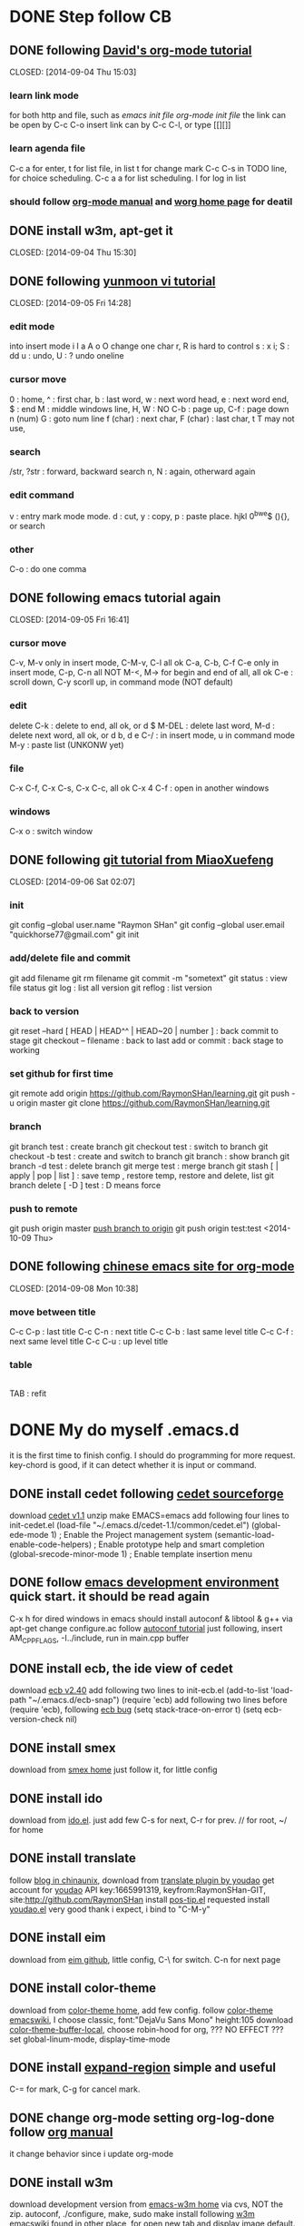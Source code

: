 #+SEQ_TODO: TODO | DONE(d)  CANCEL(c)  FAIL(f) CONTINUE(u)  

* DONE Step follow CB 
** DONE following [[http://orgmode.org/worg/org-tutorials/orgtutorial_dto.html][David's org-mode tutorial]] 
   CLOSED: [2014-09-04 Thu 15:03] 
*** learn link mode 
for both http and file, such as [[~/.emacs.d/init.el][emacs init file]] [[~/.emacs.d/init-org.el][org-mode init file]] 
the link can be open by C-c C-o insert link can by C-c C-l, or type [[][]] 
*** learn agenda file
C-c a for enter, t for list file, 
in list t for change mark C-c C-s in TODO line, for choice scheduling. 
C-c a a for list scheduling. l for log in list 
*** should follow [[http://orgmode.org/manual/index.html][org-mode manual]] and [[http://orgmode.org/worg/][worg home page]] for deatil 
** DONE install w3m, apt-get it
   CLOSED: [2014-09-04 Thu 15:30] 
** DONE following [[http://blog.sina.com.cn/s/blog_559f6ffc01000aj1.html][yunmoon vi tutorial]] 
   CLOSED: [2014-09-05 Fri 14:28] 
*** edit mode 
into insert mode i I a A o O 
change one char r, R is hard to control 
s : x i; S : dd u : undo, U : ? undo oneline 
*** cursor move 
0 : home, ^ : first char, b : last word, w : next word head, e : next word end, $ : end 
M : middle windows line, H, W : NO 
C-b : page up, C-f : page down n (num) 
G : goto num line 
f (char) : next char, F (char) : last char, t T may not use, 
*** search 
/str, ?str : forward, backward search 
n, N : again, otherward again 
*** edit command 
v : entry mark mode mode. d : cut, y : copy, p : paste 
place. hjkl 0^bwe$ (){}, or search 
*** other 
C-o : do one comma 
** DONE following emacs tutorial again 
   CLOSED: [2014-09-05 Fri 16:41] 
*** cursor move 
C-v, M-v only in insert mode, C-M-v, C-l all ok 
C-a, C-b, C-f C-e only in insert mode, C-p, C-n all NOT 
M-<, M-> for begin and end of all, all ok 
C-e : scroll down, C-y scorll up, in command mode (NOT default) 
*** edit 
delete C-k : delete to end, all ok, or d $ 
M-DEL : delete last word, M-d : delete next word, all ok, or d b, d e 
C-/ : in insert mode, u in command mode 
M-y : paste list (UNKONW yet) 
*** file 
C-x C-f, C-x C-s, C-x C-c, all ok 
C-x 4 C-f : open in another windows 
*** windows 
C-x o : switch window 
** DONE following [[http://www.liaoxuefeng.com/wiki/0013739516305929606dd18361248578c67b8067c8c017b000][git tutorial from MiaoXuefeng]] 
   CLOSED: [2014-09-06 Sat 02:07] 
*** init 
git config --global user.name "Raymon SHan" 
git config --global user.email "quickhorse77@gmail.com" git init 
*** add/delete file and commit 
git add filename git rm filename 
git commit -m "sometext" 
git status : view file status 
git log : list all version 
git reflog : list version 
*** back to version 
git reset --hard [ HEAD | HEAD^^ | HEAD~20 | number ] : back commit to stage 
git checkout -- filename : back to last add or commit : back stage to working 
*** set github for first time 
git remote add origin https://github.com/RaymonSHan/learning.git 
git push -u origin master 
git clone https://github.com/RaymonSHan/learning.git 
*** branch 
git branch test : create branch 
git checkout test : switch to branch 
git checkout -b test : create and switch to branch 
git branch : show branch 
git branch -d test : delete branch 
git merge test : merge branch 
git stash [ | apply | pop | list ] : save temp , restore temp, restore and delete, list 
git branch delete [ -D ] test : D means force 
*** push to remote 
git push origin master 
[[http://862123204-qq-com.iteye.com/blog/1683315][push branch to origin]] git push origin test:test <2014-10-09 Thu>
** DONE following [[http://emacser.com/org-mode-yupeng.htm][chinese emacs site for org-mode]] 
   CLOSED: [2014-09-08 Mon 10:38] 
*** move between title 
C-c C-p : last title 
C-c C-n : next title 
C-c C-b : last same level title 
C-c C-f : next same level title 
C-c C-u : up level title 
*** table 
|-
|
TAB : refit 
* DONE My do myself .emacs.d
  CLOSED: [2014-09-19 Fri 23:46]
it is the first time to finish config. 
I should do programming for more request.
key-chord is good, if it can detect whether it is input or command.
** DONE install cedet following [[http://cedet.sourceforge.net/setup.shtml][cedet sourceforge]]
   CLOSED: [2014-09-10 Wed 11:32]
download [[http://nchc.dl.sourceforge.net/project/cedet/cedet/cedet-1.1.tar.gz][cedet v1.1]]
unzip
make EMACS=emacs
add following four lines to init-cedet.el
  (load-file "~/.emacs.d/cedet-1.1/common/cedet.el")
  (global-ede-mode 1)                      ; Enable the Project management system
  (semantic-load-enable-code-helpers)      ; Enable prototype help and smart completion 
  (global-srecode-minor-mode 1)            ; Enable template insertion menu
** DONE follow [[http://www.randomsample.de/cedetdocs/ede/index.html][emacs development environment]] quick start. it should be read again
   CLOSED: [2014-09-11 Thu 13:00]
C-x h for dired windows in emacs
should install autoconf & libtool & g++ via apt-get
change configure.ac follow [[http://www.gnu.org/software/automake/manual/automake.html#Modernize-AM_005fINIT_005fAUTOMAKE-invocation][autoconf tutorial]]
just following, insert AM_CPPFLAGS, -I../include, run in main.cpp buffer
** DONE install ecb, the ide view of cedet
   CLOSED: [2014-09-11 Thu 16:12]
download [[http://ecb.sourceforge.net/cvs_snapshots/ecb.tar.gz][ecb v2.40]]
add following two lines to init-ecb.el
  (add-to-list 'load-path "~/.emacs.d/ecb-snap")
  (require 'ecb)
add following two lines before (require 'ecb), following [[https://bugs.debian.org/cgi-bin/bugreport.cgi?bug%3D729865][ecb bug]]
  (setq stack-trace-on-error t)
  (setq ecb-version-check nil)
** DONE install smex
   CLOSED: [2014-09-11 Thu 16:29]
download from [[https://github.com/nonsequitur/smex][smex home]]
just follow it, for little config
** DONE install ido
   CLOSED: [2014-09-12 Fri 14:00]
download from [[http://repo.or.cz/w/emacs.git/blob_plain/HEAD:/lisp/ido.el][ido.el]]. just add few
C-s for next, C-r for prev. // for root, ~/ for home
** DONE install translate
   CLOSED: [2014-09-12 Fri 14:56]
follow [[http://blog.chinaunix.net/uid/20263484/cid-8773-list-1.html][blog in chinaunix]], download from  [[https://github.com/zhenze12345/youdao.el][translate plugin by youdao]]
get account for [[http://fanyi.youdao.com/openapi?path%3Ddata-mode][youdao]] API key:1665991319, keyfrom:RaymonSHan-GIT, site:http://github.com/RaymonSHan
install [[http://www.emacswiki.org/emacs/download/pos-tip.el][pos-tip.el]] requested
install [[https://github.com/zhenze12345/youdao.el/blob/master/youdao.el][youdao.el]]
very good thank i expect, i bind to "C-M-y"
** DONE install eim
   CLOSED: [2014-09-12 Fri 15:28]
download from [[https://github.com/wenbinye/emacs-eim][eim github]], little config, C-\ for switch. C-n for next page
** DONE install color-theme
   CLOSED: [2014-09-13 Sat 19:38]
download from [[http://www.nongnu.org/color-theme/][color-theme home]], add few config.
follow [[http://www.emacswiki.org/ColorTheme][color-theme emacswiki]], I choose classic, font:"DejaVu Sans Mono" height:105
download [[https://raw.githubusercontent.com/vic/color-theme-buffer-local/master/color-theme-buffer-local.el][color-theme-buffer-local]], choose robin-hood for org, ??? NO EFFECT ???
set global-linum-mode, display-time-mode
** DONE install [[https://github.com/magnars/expand-region.el][expand-region]] simple and useful
   CLOSED: [2014-09-13 Sat 20:21]
C-= for mark, C-g for cancel mark.
** DONE change org-mode setting org-log-done follow [[http://orgmode.org/manual/Closing-items.html][org manual]]
   CLOSED: [2014-09-13 Sat 22:59]
it change behavior since i update org-mode
** DONE install w3m 
   CLOSED: [2014-09-14 Sun 00:44]
download development version from [[http://emacs-w3m.namazu.org/][emacs-w3m home]] via cvs, NOT the zip.
autoconf, ./configure, make, sudo make install
following [[http://www.emacswiki.org/emacs/emacs-w3m][w3m emacswiki]]
found in other place, for open new tab and display image default.

** DONE install flycheck
   CLOSED: [2014-09-14 Sun 01:47]
download dash from [[https://github.com/magnars/dash.el][dash in github]], flycheck require it.
download from [[https://github.com/flycheck/flycheck][flycheck in github]], only add require
add (global-flycheck-mode 1)
** DONE install smartpaners
   CLOSED: [2014-09-14 Sun 14:56]
download from [[https://github.com/Fuco1/smartparens][smartpaners github]], add require.
add (smartpanes-global-mode 1)
** CONTINUE learning eshell, pause now
   CLOSED: [2014-09-14 Sun 20:50]
should read [[http://www.masteringemacs.org/articles/2010/12/13/complete-guide-mastering-eshell/][master eshell by mickey]]
cd =, cd - for eshell, when reading eshellautojump
** DONE install DocViewMode
   CLOSED: [2014-09-14 Sun 22:13]
install ghostscript and xpdf by apt-get
can open .pdf file
** DONE install magit
   CLOSED: [2014-09-14 Sun 23:20]
download [[https://github.com/magit/git-modes][git-modes]]
following [[https://github.com/magit/magit#installation][magit in github]]
should read [[http://magit.github.io/magit.html][magit manual]]
** DONE install evil
   CLOSED: [2014-09-16 Tue 15:34]
following [[http://www.emacswiki.org/emacs/Evil][evil emacswiki]], easy install
vim is better for better for change, i should change many bind
i should use all emacs bind in insert-mode, and most vim bind in command-mode
  now i replace evil-insert-mode with evil-emacs-mode, and set ESC to back normal mode
  following [[http://stackoverflow.com/questions/25542097/emacs-evil-mode-how-to-change-insert-state-to-emacs-state-automaticly][stackoverflow for it]]
[[http://wikemacs.org/wiki/Evil][evil wiki]] is good, add some config from it.
I try to bind user define function to ESC in evil-emacs-state, but fail ???
  (define-key evil-emacs-state-map [escape] 'evil-normal-state) is OK
  (define-key evil-emacs-state-map [escape] 'myfunction') is FAIL
** DONE [[http://www.emacswiki.org/emacs/key-chord.el][key chord]] is so cool, i add jk for evil-normal-mode, it may so many config to do
   CLOSED: [2014-09-17 Wed 00:05]
is heavy chory ok?
i should set delay control, just like [[http://stackoverflow.com/questions/11377373/refining-key-chord-el-triggering][stack overflow say]]
** DONE it seems no key_up and key_down, only key_press in linux
* Learn emacs more
   CLOSED: [2014-09-22 Mon 20:27]
** DONE reading [[http://blog.chinaunix.net/uid-26185912-id-3334793.html][something about emacs]]
   CLOSED: [2014-09-14 Sun 21:32]
C-x C-w : save as
C-x i : insert file
C-t, M-t, C-x C-t : switch two letters, words, lines
M-u : to UPCASE, M-c : Upcase first
** DONE reading [[http://www.cnblogs.com/holbrook/tag/emacs/][14 paper for emacs in chinese]]
   CLOSED: [2014-09-14 Sun 22:15]
M-p, M-n : scroll command in M-x mod
T : turn on/off image in w3m for all buffer, t : for current place
should read it more about org
** CANCEL binding my keyboard, stop now, for further again.
   CLOSED: [2014-09-19 Fri 09:35]
*** DONE add cursor move
    CLOSED: [2014-09-17 Wed 22:49]
h : home, i : up,  j : left, k : down, l : right, ; : end
X
double : normal, a : speed, z : speed more, t : transpos
the above is ok, have a puase.
*** DONE try search selected function
    CLOSED: [2014-09-19 Fri 09:35]
*** CANCEL stop key chord try    
    CLOSED: [2014-09-19 Fri 09:34]
from [[http://stackoverflow.com/questions/202803/searching-for-marked-selected-text-in-emacs][stack overflow]], few body instereting it.

** learn orgmode some <2014-09-19 Fri>
C-c . : add timestamp, M-up M-down : move meta up/down, M-left M-right : shift meta 
* begin daemon test
** DONE finish cpp compile
   CLOSED: [2014-09-25 Thu 16:57]
*** DONE prepare dir and git
   CLOSED: [2014-09-15 Mon 10:04]
*** DONE refollowing [[http://www.randomsample.de/cedetdocs/ede/Quick-Start.html][emacs development environment]] for ede autoconf
   CLOSED: [2014-09-15 Mon 11:11]
still rememberless, only can follow
*** DONE make another repo
   CLOSED: [2014-09-15 Mon 11:31]
*** DONE learn getopt_long
   CLOSED: [2014-09-16 Tue 10:23]
follow [[http://linux.die.net/man/3/getopt_long][linux man for getopt_long]] & [[http://www.gnu.org/software/libc/manual/html_node/Getopt-Long-Option-Example.html][gun getopt_long example]]
*** DONE begin debug for set breakpoint
   CLOSED: [2014-09-16 Tue 12:47]
i can set breakpoint by menu
*** DONE begin daemon start follow [[http://blog.csdn.net/cupidove/article/details/9310413][csdn cupidove]]
   CLOSED: [2014-09-19 Fri 23:44]
it say good, the reason for twice fork() and so on. finish initDaemon();
*** CANCEL detect the state of daemon, 
   CLOSED: [2014-09-20 Sat 16:19]
follow [[http://blog.csdn.net/taolinke/article/details/8315492][csdn taolinke]] and start-stop-daemon.c
/proc is a sys directory for thread.
*** DONE compile start-stop-daemon.c
   CLOSED: [2014-09-21 Sun 00:55]
I had thought do para in arg, but i could not write better than it.
use start-stop-daemon.c itself.
*** DONE the most esay condition for ede project
    CLOSED: [2014-09-20 Sat 20:27]
in new directory, and the parent is not ede project.
all .c .h file in that directory. open one.
create project : M-x ede-new RET Automake RET projectname RET
create target : C-c . t programname RET program RET
may add file : C-c . a programname RET
compile : C-c . C
run : C-c . R
*** CANCEL add start-stop-daemon into content project
    CLOSED: [2014-09-21 Sun 00:49]
start-stop-daemon in sbin already, 
*** FAIL run daemon by it
    CLOSED: [2014-09-30 Tue 15:01]
find [[https://gist.github.com/alobato/1968852][start-stop-daemon example]]
*** DONE 7: error: invalid conversion from ‘void*’ to ‘char*’ [-fpermissive]
   CLOSED: [2014-09-25 Thu 00:10]
when try mmap, following [[http://stackoverflow.com/questions/23258521/invalid-conversion-from-void-to-char-when-using-mmap][should use implicit]] use static_cast<char*>()
*** DONE tv_nsec is not a number of timespec
   CLOSED: [2014-09-25 Thu 15:46]
i find __syscall_slong_t only used in 32bit, 
so i change it to compile to x64 by add CPPFLAGS -m64
** DONE alloc large memory
   CLOSED: [2014-09-30 Tue 14:59]
*** DONE runing mmap() get "Segmentation fault (core dumped)" *SOURCE*
   CLOSED: [2014-09-27 Sat 22:30]
 smallpagestart = static_cast<char*>
    (mmap (0, SIZE_RAY << 22, PROT_READ | PROT_WRITE, MAP_HUGETLB | MAP_PRIVATE | MAP_ANONYMOUS, -1, 0));
now this cause seg fault, while it is ok without MAP_HUGETLB <2014-09-26 Fri>
here is the solution in [[https://www.kernel.org/doc/Documentation/vm/hugetlbpage.txt][kernel]], should mount hugetlbfs for user space
here is lib for use hugepage in [[http://libhugetlbfs.sourceforge.net/][sourceforge]]
this maybe useful in [[http://docs.oracle.com/cd/E17952_01/refman-5.0-en/large-page-support.html][oracle use hugetlb]]
can view HugePage_Total, free, revd, pagesize from /proc/meminfo

finish step, the most easy way, 1 & 2 may be not necessary.
1. groupadd raymons & getent group raymons (get gid) & adduser raymon raymons
2. hugeadm --set-shm-group raymons | sudo sh -c 'echo 1001 > /proc/sys/vm/hugetlb_shm_group'
3. alloc 20 page : sudo sh -c 'echo 20 > /proc/sys/vm/nr_hugepages'
4. mount hugetlbfs : sudo mount -t hugetlbfs -o mode=777 none /mnt/huge
verity : cat /proc/meminfo & df -a
source : [[https://github.com/RaymonSHan/content.d/blob/0b61a3777ef048bb4a407e45f22051f5ed00d525/src/daemonctl.cpp][daemonctl.cpp in github]]
*** DONE running time for mmap and page fault
   CLOSED: [2014-09-28 Sun 00:16]
| get by clock_gettime()                  | 4096 lPage | 64* Gra | 64* Txt |
|-----------------------------------------+------------+---------+---------|
| time for clock_gettime()                | 21-100n    |         |         |
| mmap 1024*4k                            | 4-15m      |         |         |
| small page fault 1024 and write SHARED  | 800u-3m    |         |         |
| small page fault 1024 and write PRIVATE | 500u-2m    | 50-90m  | 38-50m  |
| write 1024, PRIVATE                     | 20-30u     | 1-2m    | 0.7-2m  |
summary : write one char for 2ns, 4k page fault 125ns, in text mode
| get by time in console         |        |      |        |
|--------------------------------+--------+------+--------|
| Get 128M for 1280 times = 160G |   real | user |    sys |
| huge page                      | 23.883 |  1.7 | 21.999 |
| small page                     | 25.335 |  1.8 | 23.383 |
summary : 4k page map&unmap 555ns, 2M page map&unmap 268us, 
in this test huge page improved 6% 
*** FAIL test madvise for free physics page for huge page
   CLOSED: [2014-09-30 Tue 10:05]
the size in nr_hugepages will roll down to physics memory limit, even set a large number.
mmap for huge page do not alloc physics page, it cause page fault as small page do.
something about [[https://www.kernel.org/doc/Documentation/vm/transhuge.txt][Transparent hugepage]]
All things seemed good, only the MADV_DONTNEED do not affect when MAP_HUGETLB setting in mmap
*** DONE change segment setting for large alloc
   CLOSED: [2014-09-28 Sun 16:39]
sudo sh -c 'echo 67108864 > shmall'      // 256G in 4k page
sudo sh -c 'echo 4294967296 > shmmax'    // 4G in byte
for summary : lpcs -lm
the size should use long long int memorySize = 0x1111LL for 64bit
and the most is add MAP_NORESERVE in mmap [[http://stackoverflow.com/questions/4803152/mmap-fails-when-length-is-larger-than-4gb][stackoverflow for alloc over 4G]],
  or the size is limited by swap space.
*** CONTINUE test madvise for normal page *SOURCE*
   CLOSED: [2014-09-30 Tue 14:52]
mmap&munmap for normal & huge page, and MADV_DONTNEED for normal use almost same time
is it because of VMWare? should test it in HOST again.
source : [[https://github.com/RaymonSHan/content.d/blob/4dc602c12cf1a8c7da42924b76af58f1659bbaab/src/daemonctl.cpp][daemonctl.cpp in github]]
** DONE mmap with file
   CLOSED: [2014-10-03 Fri 00:35]
*** DONE first map *SOURCE*
    CLOSED: [2014-10-02 Thu 01:17]
mmap file should RDWR right, the size of file changed by the last write, even after unmap
something unkonw, I have successed for MAP_PRIVATED in mmap() ???
source : [[https://github.com/RaymonSHan/content.d/blob/252d2ed46ca0b853c213311754497d94f403eb25/src/daemonctl.cpp][daemonctl.cpp in github]]
*** DONE hook file change
    CLOSED: [2014-10-02 Thu 22:46]
[[http://stackoverflow.com/questions/2103315/linux-kernel-system-call-hooking-example][hook sys_call_table]] [[http://stackoverflow.com/questions/11642318/hooking-mmap-system-to-provide-real-time-type-conversion][hook page fault]] [[http://stefan.buettcher.org/cs/fschange/][a proc system for file change]]
maybe inotify is enough, 
here is [[https://gist.github.com/TheCodeArtist/5874669][add inotify for mmap file in github]]
*** DONE test inotify for my use *SOURCE*
    CLOSED: [2014-10-03 Fri 00:27]
follow [[http://man7.org/tlpi/code/online/dist/inotify/demo_inotify.c.html][example in man]], so easy
whether mmap or not, inotify can notify file change outside from my program
source : [[https://github.com/RaymonSHan/content.d/blob/478eb83f6a84854df1c7a5a031b7195a081ba4c6/src/daemonctl.cpp][daemonctl.cpp in github]]
** DONE color and cursor in bash
   CLOSED: [2014-10-06 Mon 23:05]
[[https://wiki.archlinux.org/index.php/Color_Bash_Prompt][color in bash in wiki]]
30 Black, 31 Red, 32 Green, 33 Yellow, 34 Blue, 35 Pruple, 36 Cyan, 37 White
\e[0;30m for Regular, \e[1;30m for Bold, \e[4;30m for Underline, \e[40m for Background
[[http://www.linuxjournal.com/article/8603][color in echo]]
in bash : C-v <ESC> [{attr};{fg};{bg}m, which display like echo "^[[0;31;40mIn Color"
[[http://www.linuxquestions.org/questions/linux-software-2/issue-in-a-shell-script-using-an-if-statement-and-wall-875537/][command for color in bash]]
in bash : tput setaf {num}; restore : tput sgr0
[[http://unix.stackexchange.com/questions/99460/linux-shell-sending-messages-to-another-user][send message to other]]
w, wall, 
sudo echo "some meassage" > /dev/pts/4
[[http://www.techpository.com/?page_id%3D1398][escape sequence]]
all start with C-v <ESC> [
change cursor place : {row};{col}f; save cursor : s; restore cursor : u; 
** DONE do a clock for all pts by daemon 
   CLOSED: [2014-10-10 Fri 15:52]
*** DONE first a sleep loop single thread program *SOURCE*
    CLOSED: [2014-10-08 Wed 23:06]
this is a sleep loop program, a better should multi thread.
A full day to complete it.
source : [[https://github.com/RaymonSHan/content.d/blob/eeb7bb68eff1bb84312e88b8f7701e135bc462c5/src/daemonctl.cpp][daemonctl.cpp in github]]
*** DONE mutlthread ptsclock *SOURCE*
    CLOSED: [2014-10-10 Fri 13:16]
make a stupid error, use STACK_PLACE instead of STACK_SIZE for mmap, and fail <2014-10-09 Thu>
[[http://stackoverflow.com/questions/1083172/how-to-mmap-the-stack-for-the-clone-system-call-on-linux][a little sample for clone]]
MUST use __WCLONE option for waitpid for clone <2014-10-10 Fri>
source : [[https://github.com/RaymonSHan/content.d/blob/4a2504b6066f7d124e85880bf7f23abb7859a63f/src/daemonctl.cpp][daemonctl.cpp in github]]
*** FAIL try to get text from console
    CLOSED: [2014-10-10 Fri 15:52]
[[http://rosettacode.org/wiki/Terminal_control/Dimensions][control console on some platform]]
*** CONTINUE get user in linux
   CLOSED: [2014-10-07 Tue 22:17]
[[http://git.savannah.gnu.org/cgit/coreutils.git/tree/src/][source of command in linux]], find who
** TODO start epoll test
[[http://stackoverflow.com/questions/16909856/adding-new-sockets-to-epoll-instances-other-than-the-epoll-instance-that-polls-t][the way I like, one leader for accept, other recv/send]]
[[http://www.ccvita.com/515.html][some advice for epoll]] how to read and write for ET
*** TODO test sigaction & sigquenc <2014-10-11 Sat> so many for read
[[http://www.linuxjournal.com/files/linuxjournal.com/linuxjournal/articles/063/6391/6391l3.html][useful sample]] for get crash info
[[http://stackoverflow.com/questions/14014669/system-includes-moved-on-ubuntu-g-cannot-resolve-reg-eip][use REG_EIP]] add -I for g++
[[http://www.linuxprogrammingblog.com/code-examples/sigaction][sample for sigaction]]
[[http://stackoverflow.com/questions/9028934/how-to-interrupt-epoll-pwait-with-an-appropriate-signal][use pipe for epoll]]
[[http://www.win.tue.nl/~aeb/linux/lk/lk-12.html][some kind of event]]
[[http://pic.dhe.ibm.com/infocenter/comphelp/v121v141/index.jsp?topic%3D%252Fcom.ibm.xlc121.aix.doc%252Fcompiler_ref%252Fbif_gcc_atomic_val_comp_swap.html][atomic function in gcc]]
*** DONE for function pointer, class function pointer
    CLOSED: [2014-10-16 Thu 16:37]
(class pointer ->* class function pointer) (argv)  is
class function (this, argv)
i have used it in OcciIocp::Protocol.cpp
*** DONE rewrite memory alloc *SOURCE* from 10/22-29
    CLOSED: [2014-10-29 Wed 21:11]
i make a mistake for InterlockedCompareExchange and __sync_val_compare_and_swap
have different para order <2014-10-26 Sun>
<2014-10-28 Tue> a test for multithread memroypool with local cache
[[https://github.com/RaymonSHan/content.d/blob/8afdb6fcf58dc3f8a8916aa578837ab1d559a9b6/src/rmemory.cpp][source in github]], test for 4 thread in 2cpu, every thread get 15 and free 15 for 5M times
total for 300M times get and free. second line is second
the size in table means max number, it will free only reach max.
16 means all local, 14-8 are almost same
|  16 |  14 |  12 |  10 |    8 |    6 |    4 |    2 |
| 4.2 | 9.1 | 8.8 | 8.7 | 11.4 | 17.1 | 21.6 | 40.8 |
the fast is all local, only 14ns for one GET/FREE. 
I think in real world 16 local cache is enough.
*** DONE sample asm inline
    CLOSED: [2014-10-27 Mon 23:14]
[[http://www.codeproject.com/Articles/15971/Using-Inline-Assembly-in-C-C][asm inline]]
should use stack for store per thread info
[[http://stackoverflow.com/questions/1898834/why-would-one-use-movl-1-eax-as-opposed-to-say-movb-1-eax][the useful is b s w l q t]]
[[https://gcc.gnu.org/onlinedocs/gcc/Simple-Constraints.html#Simple-Constraints][at&t asm use a b c d r m g i ]]
the asm "movq %0, (%%rax);" which %0 is r, sometime will create "mov %rax,(%rax)", 
  it create unexpected error. it cost me 2 hours, until disasm it. <2014-10-28 Tue>
the real reason for above is : i lost set "clobbered register". 
  i found it until i meet the same problem again. <2014-11-01 Sat>
*** DONE learn backtrace
    CLOSED: [2014-11-03 Mon 22:59]
there are two problem, one for C++ function name, other is line number
question is [[http://stackoverflow.com/questions/4636456/stack-trace-for-c-using-gcc][here]]
get source from [[http://cairo.sourcearchive.com/documentation/1.9.8-1/backtrace-symbols_8c-source.html][cairo backtrace_symbols]]
change __FUNCTION__ to __PRETTY_FUNCTION__ <2014-10-31 Fri>
use RTrace for myself add function in __TRY & __CATCH <2014-11-01 Sat>
do my SIGSEGV handle by RTrace <2014-11-01 Sat>
this is funny for [[http://www.linuxquestions.org/questions/programming-9/sigsegv-handler-segmentation-fauld-handler-277790/][test a valid pointer]]
*** CONTINUE epoll thread begin read <2014-11-03 Mon> 
    CLOSED: [2014-11-07 Fri 09:35]
    add class name by macro, in [[http://stackoverflow.com/questions/3563783/class-name-macro][stackoverflow]]
*** DONE thread comm
    CLOSED: [2014-11-07 Fri 21:10]
[[http://man7.org/linux/man-pages/man2/eventfd.2.html][eventfd]] may useful, finish REvent & RMultiEvent <2014-11-07 Fri>
timerfd ?
** TODO back to occiiocp for citic erp <2014-11-09 Sun>
   catch packet in <2014-11-08 Sat>, finish 10002, 10003 for ERP in <2014-11-09 Sun>
* linux learning
** segment page memory manger follow [[http://blog.csdn.net/macrocrazier/article/details/6705298][csdn marcocrazier]]
the most thing is slab, it is fit for my program
** reading [[http://blog.chinaunix.net/uid-72446-id-2060685.html][chinaunix j4ckl1u]] memory manger in linux
** reading [[http://www.cppblog.com/weiym/archive/2013/04/08/199238.html][some memory pool]] and a doc about dlmalloc
** DONE find function mremap(), maybe useful
   CLOSED: [2014-09-22 Mon 15:07]
** DONE find [[http://www.slideshare.net/llj098/epoll-from-the-kernel-side][a io ppt]] about epoll iocp
   CLOSED: [2014-09-22 Mon 15:32]
** DONE find [[https://github.com/RajivKurian/epoll-example][epoll example]] in github
or [[http://www.oschina.net/translate/how-to-use-epoll-a-complete-example-in-c][chinese version]] & [[http://www.cppblog.com/converse/archive/2008/04/29/48482.html][another chinese version]]
and i know cmake and nc
   CLOSED: [2014-09-22 Mon 15:54]
** DONE for hash map find [[https://code.google.com/p/sparsehash/?redir%3D1][google sparsehash]]
   CLOSED: [2014-09-22 Mon 20:29]
** DONE find a [[http://linux.chinaunix.net/techdoc/system/2008/07/05/1015194.shtml][writeable exec segment]]
   CLOSED: [2014-09-22 Mon 22:07]
** change malloc setting
mallopt(M_MMAP_MAX, 0);         // 禁止malloc调用mmap分配内存
mallopt(M_TRIM_THRESHOLD, -1);  // 禁止内存紧缩
** my question is how to tell kernel, the page can discard <2014-09-23 Tue>
may useful in [[http://stackoverflow.com/questions/22421014/allocating-temporary-memory-in-linux][same order as me]]
this is my really want [[http://lwn.net/Articles/594847/][MADV_FREE]], [[http://lwn.net/Articles/230799/][a older one]]
madvise is ok for all, but MADV_FREE not in linux

** DONE read [[~/Downloads/Understanding the Linux Kernel/Understanding.pdf][Understanding the Linux Kernel]] <2014-09-23 Tue> fast read
   CLOSED: [2014-09-24 Wed 21:22]
remap_file_pages() ?? not use

** MAP_HUGETLB flag in mmap for use 4M page, in any mmap man
** DONE find in files
   CLOSED: [2014-10-07 Tue 15:33]
 grep -n -R 'UTMP_FILE' /usr/include 
** fileno() from FILE* to int handle
** CONTINUE read [[http://www.win.tue.nl/~aeb/linux/lk/lk.html%20%20][linux kernel]] only a fast review
   CLOSED: [2014-10-13 Mon 14:03]
'strip' utility removes the symbol table
* should do things
** TODO should reread segment manager in linux
** TODO may read [[http://ergoemacs.org/emacs/emacs_keybinding_redesign.html][emacs keybinding setting]]
** TODO may install tab bar
** TODO following [[http://www.gnu.org/software/autoconf/manual/autoconf.html][full autoconf manual]] it is very long
** TODO may install cscope


** TODO follow [[http://alexott.net/en/writings/emacs-devenv/EmacsCedetOld.html][Alex Ott about cedet]] for v1.1
another way for make, same for make EMACS=emacs
  emacs -Q -nw -l cedet-build.el -f cedet-build (in terminal mode),
add following two line
  (load-file "~/.emacs.d/cedet-1.1/semantic/semantic-ia.el")
  (load-file "~/.emacs.d/cedet-1.1/semantic/bovine/semantic-gcc.el")
add addition header dir
  (semantic-add-system-include "~/exp/include/boost_1_37" 'c++-mode)

** TODO following [[http://www.gnu.org/software/autoconf/manual/autoconf.html][full autoconf manual]] it is very long
** TODO following [[http://www.gnu.org/software/emacs/tour/][gnu emacs tutorial]]

** TODO there are many about HUGE_TAB in [[http://stackoverflow.com/questions/6575010/ubuntu-10-04-error-in-using-map-hugetlb-with-map-shared][stackoverflow]]

* none of work
** DONE 野炊需要物品
   CLOSED: [2014-09-06 Sat 23:57] SCHEDULED: <2014-09-06 Sat>
桶装水 吊子 肉 烧烤螿 调料 烤炉 炭 锡纸

* useful page
** mm
[[http://futureinhands.iteye.com/blog/1048147][page switch in chinese]] [[http://www.rcollins.org/ddj/May96/][4M page]] [[http://www.mjmwired.net/kernel/Documentation/x86/x86_64/mm.txt][linux memory map]] [[https://www.kernel.org/doc/htmldocs/kernel-api/index.html][linux kernel api]] 
[[http://gperftools.googlecode.com/svn/trunk/doc/tcmalloc.html][tcmalloc in google]]
** epool
[[http://liuxun.org/blog/guan-yu-duo-jin-cheng-epoll--yu---liang-qun-wen-ti/][epoll with multiprocess]]
epoll in linux should use NIC with RSS(multi-queue) [[http://www.slideshare.net/sm9kr/iocp-vs-epoll-perfor][linux vs IOCP]]
[[https://github.com/aarond10/epoll_threadpool][epoll threadpool]]
** other
[[http://ld-hust.iteye.com/blog/630941][some blog]] 
[[http://en.cppreference.com/w/cpp/language/operators][overload operation in c++]]
* bicycle
| Date             | Way            | km | min | about                                  |
|------------------+----------------+----+-----+----------------------------------------|
| <2014-09-25 Thu> | Around Mudu    | 19 |  55 | for the first time do NOT rest at Mudu |
| <2014-09-29 Mon> | To Wujiang     | 22 |  68 | follow wind                            |
| <2014-09-29 Mon> | From Wujiang   | 24 |  95 | against wind                           |
| <2014-10-28 Tue> | Around YinCai  |  8 |  25 |                                        |
| <2014-11-05 Wed> | Around Pri Sch | 11 |  35 |                                        |
* evalution
| Date             | Place            | Agent    |   M | What                                         | cost      |
|------------------+------------------+----------+-----+----------------------------------------------+-----------|
| before           |                  |          |  16 |                                              | about 1.5 |
| <2014-09-24 Wed> | Service Center   | YuanXing |   3 | Procuratorate, specail people control        |           |
| <2014-09-25 Thu> | Service Center   | YuanXing |   3 | Gusu Family Planning Committe, mobile device |           |
| <2014-09-25 Thu> | Service Center   | ZhengJie |   2 | SZ Middle School(YQ), web app for student    |           |
| <2014-09-26 Fri> | Wujiang          | WeiKang  | 3.5 | LiLi Hospital Info System                    | 0.5       |
| <2014-09-29 Mon> | Wujiang          | YingCai  | 4.5 | Wujiang Public Security, car recognition     | S : 32    |
| <2014-10-14 Tue> | 33 Middle School | self     |   8 | Edu bea. Fundation Database of school        |           |
| <2014-10-15 Wed> | Service Center   | RunFang  |   3 | Pub Security, mobile police                  |           |
| <2014-10-23 Thu> | Service Center   | JinYuan  |   3 | Pub Security, Project manager                |           |
| <2014-10-27 Mon> | Service Center   | YuanXing |   3 | Env Monitor, hardware & software             |           |
| <2014-10-28 Tue> | YingCai          | YingCai  |   3 | Suzhou Newspaper Group, computer * 180       | S : 52    |
| <2014-11-04 Tue> | Service Center   | YanXing  |   3 | Info. Center, 10G FW                         |           |
* 工作内容
** 下周安排邮储银行余额查询地址变更
   DEADLINE: <2014-09-22 Mon>
** DONE 下周安排支付中心业务需求讨论（潘鑫）
   CLOSED: [2014-09-22 Mon 10:02] DEADLINE: <2014-09-22 Mon>
** CONTINUE 下周安排人民银行，讨论TCBS上线后，集中支付退票号的关联问题
   CLOSED: [2014-09-22 Mon 10:05] DEADLINE: <2014-09-22 Mon>
** CONTINUE 非税收入入库单时间拖延，工行、瑞联
   CLOSED: [2014-09-22 Mon 10:02] DEADLINE: <2014-09-22 Mon>
** 国库集中支付代理银行工作会议 工商银行 [2014-09-19 Fri]
潘鑫主持，张亮介绍近期工作、回单要求，赵斌介绍动态监控系统、467条报警、39退回，缪翔云补充。
王强介绍工资统发近期情况。
工行介绍电子化支付，其实施先直接、再授权。
** DONE 开发人员工作环境安排，预计在支付中心
   CLOSED: [2014-09-22 Mon 10:03] DEADLINE: <2014-09-22 Mon>
** TODO 移动线路安装，张家港保税区国地税 <2014-09-24 Wed>
** TODO 预算支出进度查询表，业务口径确认
   DEADLINE: <2014-10-08 Wed>


** TODO 中科江南业务研讨会 <2014-10-18 Sat>
曾：精细化管理，开酒店的例子
高：财政综合业务系统的目的，要基于业务。要定位为业务系统。
要基于项目管理。滚动预算基于项目，项目管理多维化，维度的可变化。历史数据的对比，要可对比性。
指标是资金的总控制额度，是高层面上的管理。
编制、执行、监督三块业务。指标粗，而项目细
系统中要体现出监督，要监督到明细支出，控制粗，而查询细
与OA的衔接。
动态管理，项目、人员。
杨：规范要通过预算公开来实现
项目的细分，要分到公开后能被公众理解。
项目要建立标准化体系。核算内容、核算标准
将项目库中的内容纳入执行，与项目库本身没有关系。



http://stackoverflow.com/questions/4636456/stack-trace-for-c-using-gcc
